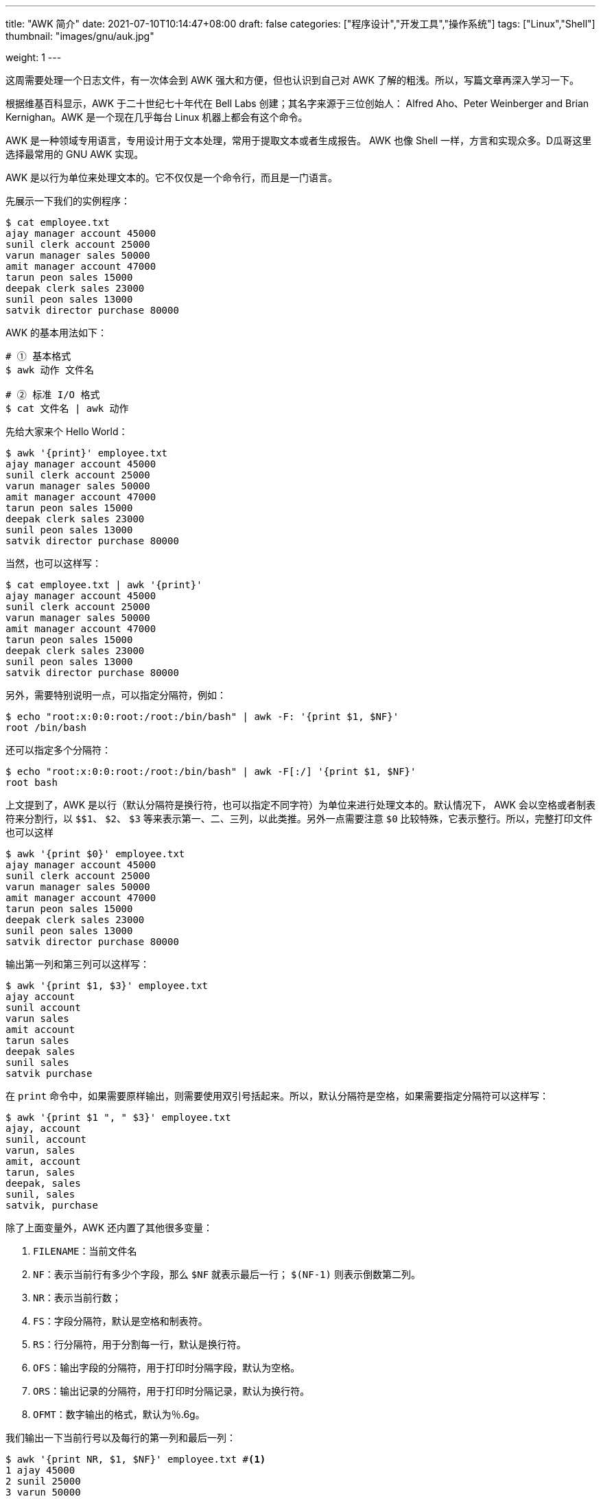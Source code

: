 ---
title: "AWK 简介"
date: 2021-07-10T10:14:47+08:00
draft: false
categories: ["程序设计","开发工具","操作系统"]
tags: ["Linux","Shell"]
thumbnail: "images/gnu/auk.jpg"

weight: 1
---

// :doctype: book
:source-highlighter: pygments
:pygments-style: monokai
:pygments-linenums-mode: table
:source_attr: indent=0,subs="attributes,verbatim,quotes,macros"
:image_attr: align=center,width=100%

这周需要处理一个日志文件，有一次体会到 AWK 强大和方便，但也认识到自己对 AWK 了解的粗浅。所以，写篇文章再深入学习一下。

根据维基百科显示，AWK 于二十世纪七十年代在 Bell Labs 创建；其名字来源于三位创始人：  Alfred Aho、Peter Weinberger and Brian Kernighan。AWK 是一个现在几乎每台 Linux 机器上都会有这个命令。

AWK 是一种领域专用语言，专用设计用于文本处理，常用于提取文本或者生成报告。 AWK 也像 Shell 一样，方言和实现众多。D瓜哥这里选择最常用的 GNU AWK 实现。

AWK 是以行为单位来处理文本的。它不仅仅是一个命令行，而且是一门语言。

先展示一下我们的实例程序：

[source,bash,{source_attr}]
----
$ cat employee.txt
ajay manager account 45000
sunil clerk account 25000
varun manager sales 50000
amit manager account 47000
tarun peon sales 15000
deepak clerk sales 23000
sunil peon sales 13000
satvik director purchase 80000
----

AWK 的基本用法如下：

[source,bash,{source_attr}]
----
# ① 基本格式
$ awk 动作 文件名

# ② 标准 I/O 格式
$ cat 文件名 | awk 动作
----

先给大家来个 Hello World：

[source,bash,{source_attr}]
----
$ awk '{print}' employee.txt
ajay manager account 45000
sunil clerk account 25000
varun manager sales 50000
amit manager account 47000
tarun peon sales 15000
deepak clerk sales 23000
sunil peon sales 13000
satvik director purchase 80000
----

当然，也可以这样写：

[source,bash,{source_attr}]
----
$ cat employee.txt | awk '{print}'
ajay manager account 45000
sunil clerk account 25000
varun manager sales 50000
amit manager account 47000
tarun peon sales 15000
deepak clerk sales 23000
sunil peon sales 13000
satvik director purchase 80000
----

另外，需要特别说明一点，可以指定分隔符，例如：

[source,bash,{source_attr}]
----
$ echo "root:x:0:0:root:/root:/bin/bash" | awk -F: '{print $1, $NF}'
root /bin/bash
----

还可以指定多个分隔符：

[source,bash,{source_attr}]
----
$ echo "root:x:0:0:root:/root:/bin/bash" | awk -F[:/] '{print $1, $NF}'
root bash
----

上文提到了，AWK 是以行（默认分隔符是换行符，也可以指定不同字符）为单位来进行处理文本的。默认情况下， AWK 会以空格或者制表符来分割行，以 `$$1`、 `$2`、 `$3` 等来表示第一、二、三列，以此类推。另外一点需要注意 `$0` 比较特殊，它表示整行。所以，完整打印文件也可以这样

[source,bash,{source_attr}]
----
$ awk '{print $0}' employee.txt
ajay manager account 45000
sunil clerk account 25000
varun manager sales 50000
amit manager account 47000
tarun peon sales 15000
deepak clerk sales 23000
sunil peon sales 13000
satvik director purchase 80000
----

输出第一列和第三列可以这样写：

[source,bash,{source_attr}]
----
$ awk '{print $1, $3}' employee.txt
ajay account
sunil account
varun sales
amit account
tarun sales
deepak sales
sunil sales
satvik purchase
----

在 `print` 命令中，如果需要原样输出，则需要使用双引号括起来。所以，默认分隔符是空格，如果需要指定分隔符可以这样写：

[source,bash,{source_attr}]
----
$ awk '{print $1 ", " $3}' employee.txt
ajay, account
sunil, account
varun, sales
amit, account
tarun, sales
deepak, sales
sunil, sales
satvik, purchase
----

除了上面变量外，AWK 还内置了其他很多变量：

. `FILENAME`：当前文件名
. `NF`：表示当前行有多少个字段，那么 `$NF` 就表示最后一行； `$(NF-1)` 则表示倒数第二列。
. `NR`：表示当前行数；
. `FS`：字段分隔符，默认是空格和制表符。
. `RS`：行分隔符，用于分割每一行，默认是换行符。
. `OFS`：输出字段的分隔符，用于打印时分隔字段，默认为空格。
. `ORS`：输出记录的分隔符，用于打印时分隔记录，默认为换行符。
. `OFMT`：数字输出的格式，默认为％.6g。

我们输出一下当前行号以及每行的第一列和最后一列：

[source,bash,{source_attr}]
----
$ awk '{print NR, $1, $NF}' employee.txt #<1>
1 ajay 45000
2 sunil 25000
3 varun 50000
4 amit 47000
5 tarun 15000
6 deepak 23000
7 sunil 13000
8 satvik 80000
----
<1> 注意： `NR` 前面不能加 `$` 符。

输出有些凌乱，可以使用 AWK 的格式化输出：

[source,bash,{source_attr}]
----
$ awk '{printf "%2d %-7s %-6d\n", NR, $1, $NF}' employee.txt
 1 ajay    45000
 2 sunil   25000
 3 varun   50000
 4 amit    47000
 5 tarun   15000
 6 deepak  23000
 7 sunil   13000
 8 satvik  80000
----

我们这里用到了 `%d`、 `%s` 格式化符。 AWK 内置的格式化符如下：

* `%a, %A` -- 打印浮点数。
* `%c` -- 将数字以字符打印。
* `%d, %i` -- 打印整数。
* `%e, %E` -- 用科学计算法打印数字。
* `%f` -- 打印浮点数；
* `%F` -- 类似 `%f`，只是无穷大或者去穷小以大写字母打印。
* `%g, %G` -- 使用科学计数法打印数字； `%G` 使用 `E` 代替 `e`。
* `%o` -- 打印无符号八进制整数。
* `%s` -- 打印字符串
* `%u` -- 打印无符号整数。
* `%x, %X` -- 打印十六进制的无符号整数。 `%X` 使用 `A~F` 表示字母； `%x` 使用 `a~f` 表示字母。
* `%%` -- 打印 `%`。

除了可以格式化输出， AWK 还可以像 `grep` 那样做过滤。

[source,bash,{source_attr}]
----
$ awk '/ac/ {print $0}' employee.txt #<1>
ajay manager account 45000
sunil clerk account 25000
amit manager account 47000
----
<1> `/ac/` 表示过滤出包含 `ac` 字符串的行，类似 `grep ac`

还可以反向过滤：

[source,bash,{source_attr}]
----
$ awk '! /ac/ {print $0}' employee.txt
varun manager sales 50000
tarun peon sales 15000
deepak clerk sales 23000
sunil peon sales 13000
satvik director purchase 80000
----

结合上面的变量，还可以输出奇数行：

[source,bash,{source_attr}]
----
$ awk ' NR % 2 == 1 {print $1, $NF}' employee.txt
ajay 45000
varun 50000
tarun 15000
sunil 13000
----

还可以输出第三行以后的内容：

[source,bash,{source_attr}]
----
$ awk ' NR > 3 {print $1, $NF}' employee.txt
amit 47000
tarun 15000
deepak 23000
sunil 13000
satvik 80000
----

还可以让指定列等于指定值：

[source,bash,{source_attr}]
----
$ awk '$2 == "manager" {print $1, $NF}' employee.txt
ajay 45000
varun 50000
amit 47000
----

过滤条件还支持逻辑运算符。假如我们第一列是标题，那么第一列肯定是要输出的。可以这样写：

[source,bash,{source_attr}]
----
$ awk '$2 == "clerk" || NR == 1 {print $1, $2}' employee.txt
ajay manager #<1>
sunil clerk
deepak clerk
----
<1> 由于示例数据没有标题，这就是第一行数据。

来试试试试与运算符：

[source,bash,{source_attr}]
----
$ awk '$2 == "clerk" && $3 == "sales" {print $1, $2, $3}' employee.txt
deepak clerk sales
----

初次之外， AWK 还支持 `if ~ else` 语句：

[source,bash,{source_attr}]
----
$ awk '{ if(NR % 2 == 1) print $1, $NF; else print "///" }' employee.txt
ajay 45000
///
varun 50000
///
tarun 15000
///
sunil 13000
///
----

当然，省掉 `else` 部分也是可以的：

[source,bash,{source_attr}]
----
$ awk '{ if(NR % 2 == 1) print $1, $NF }' employee.txt
ajay 45000
varun 50000
tarun 15000
sunil 13000
----

开篇就做了说明， AWK 其实是一门编程语言。那么，内置函数必定是支持的。

首先，看一个字符串处理的函数：

[source,bash,{source_attr}]
----
$ awk '{print toupper($1)}' employee.txt
AJAY
SUNIL
VARUN
AMIT
TARUN
DEEPAK
SUNIL
SATVIK
----

再来看看 `substr` 结合 `touuper` 完成首字母大写操作：

[source,bash,{source_attr}]
----
$ awk '{print toupper(substr($1, 1, 1)) substr($1, 2)}' employee.txt
Ajay
Sunil
Varun
Amit
Tarun
Deepak
Sunil
Satvik
----

AWK 的内置函数还有很多，详细信息请看 https://www.gnu.org/software/gawk/manual/html_node/Functions.html[Functions (The GNU Awk User’s Guide)^]。

下面给大家介绍一下 AWK 工作流程： AWK 还可以通过 `BEGIN` 和 `END` 来指定前置处理和后置处理。整个工作流程如下：

image::/images/gnu/awk-workflow.jpg[{image_attr},title="AWK Workflow",alt="AWK Workflow"]

下面来演示一下：

[source,{source_attr}]
----
$ awk 'BEGIN{printf "\n%-7s %-9s %-8s %6s\n","Name","Title","Tag","Salary"} #<1>
       {printf "%-7s %-9s %-8s %6d\n", $1, $2, $3, $4}                      #<2>
       {sum += $4}                                                          #<3>
       END{printf "\nSum ---------------------- %d\n", sum;                 #<4>
           printf "Avg ---------------------- %6d\n", sum/NR;}' employee.txt

Name    Title     Tag      Salary
ajay    manager   account   45000
sunil   clerk     account   25000
varun   manager   sales     50000
amit    manager   account   47000
tarun   peon      sales     15000
deepak  clerk     sales     23000
sunil   peon      sales     13000
satvik  director  purchase  80000

Sum ---------------------- 298000
Avg ----------------------  37250
----
<1> 使用 `BEGIN` 输出标题
<2> 格式化输出
<3> 求收入总和
<4> 使用 `END` 输出总和和平均值


今天暂且学习到此。随着对 AWK 的学习越来越深入，感觉其越来越博大精深。值得研究的点还有很多，后续再写文章介绍。

// https://www.unix.com/shell-programming-and-scripting/116970-find-min-group.html

// A123|Peter|20
// A123|Jack |10
// B222|Helen|15
// B222|Jane |13
// B222|Guy  |30

// I want for find the min for $3 group by $1.

// awk -F"|" '$1 in min {if($3 < min[$1]){min[$1]=$3;s[$1]=$2};next}
// {min[$1]=$3;s[$1]=$2}
// END{for(i in min)print i FS s[i] FS min[i]}
// ' file

// awk -F"," '$1 in min {if($2 < min[$1]){min[$1]=$2};next} {min[$1]=$2} END{for(i in min)print i FS min[i]}' file



// [source,bash,{source_attr}]
// ----
// $ 
// ----

// [source,bash,{source_attr}]
// ----
// $ 
// ----

// [source,bash,{source_attr}]
// ----
// $ 
// ----

// [source,bash,{source_attr}]
// ----
// $ 
// ----

// [source,bash,{source_attr}]
// ----
// $ 
// ----

// [source,bash,{source_attr}]
// ----
// $ 
// ----

// [source,bash,{source_attr}]
// ----
// $ 
// ----

// [source,bash,{source_attr}]
// ----
// $ 
// ----


== 参考资料

. https://coolshell.cn/articles/9070.html[AWK 简明教程^]
. http://www.ruanyifeng.com/blog/2018/11/awk.html[awk 入门教程^]
. https://awk.readthedocs.io/en/latest/[AWK程序设计语言^]
. https://en.wikipedia.org/wiki/AWK[AWK - Wikipedia^]
. https://www.gnu.org/software/gawk/manual/html_node/Printf.html[Printf (The GNU Awk User’s Guide)^]
. https://www.tutorialspoint.com/awk/index.htm[Awk Tutorial^]
. https://www.grymoire.com/Unix/Awk.html[Awk - A Tutorial and Introduction^]
